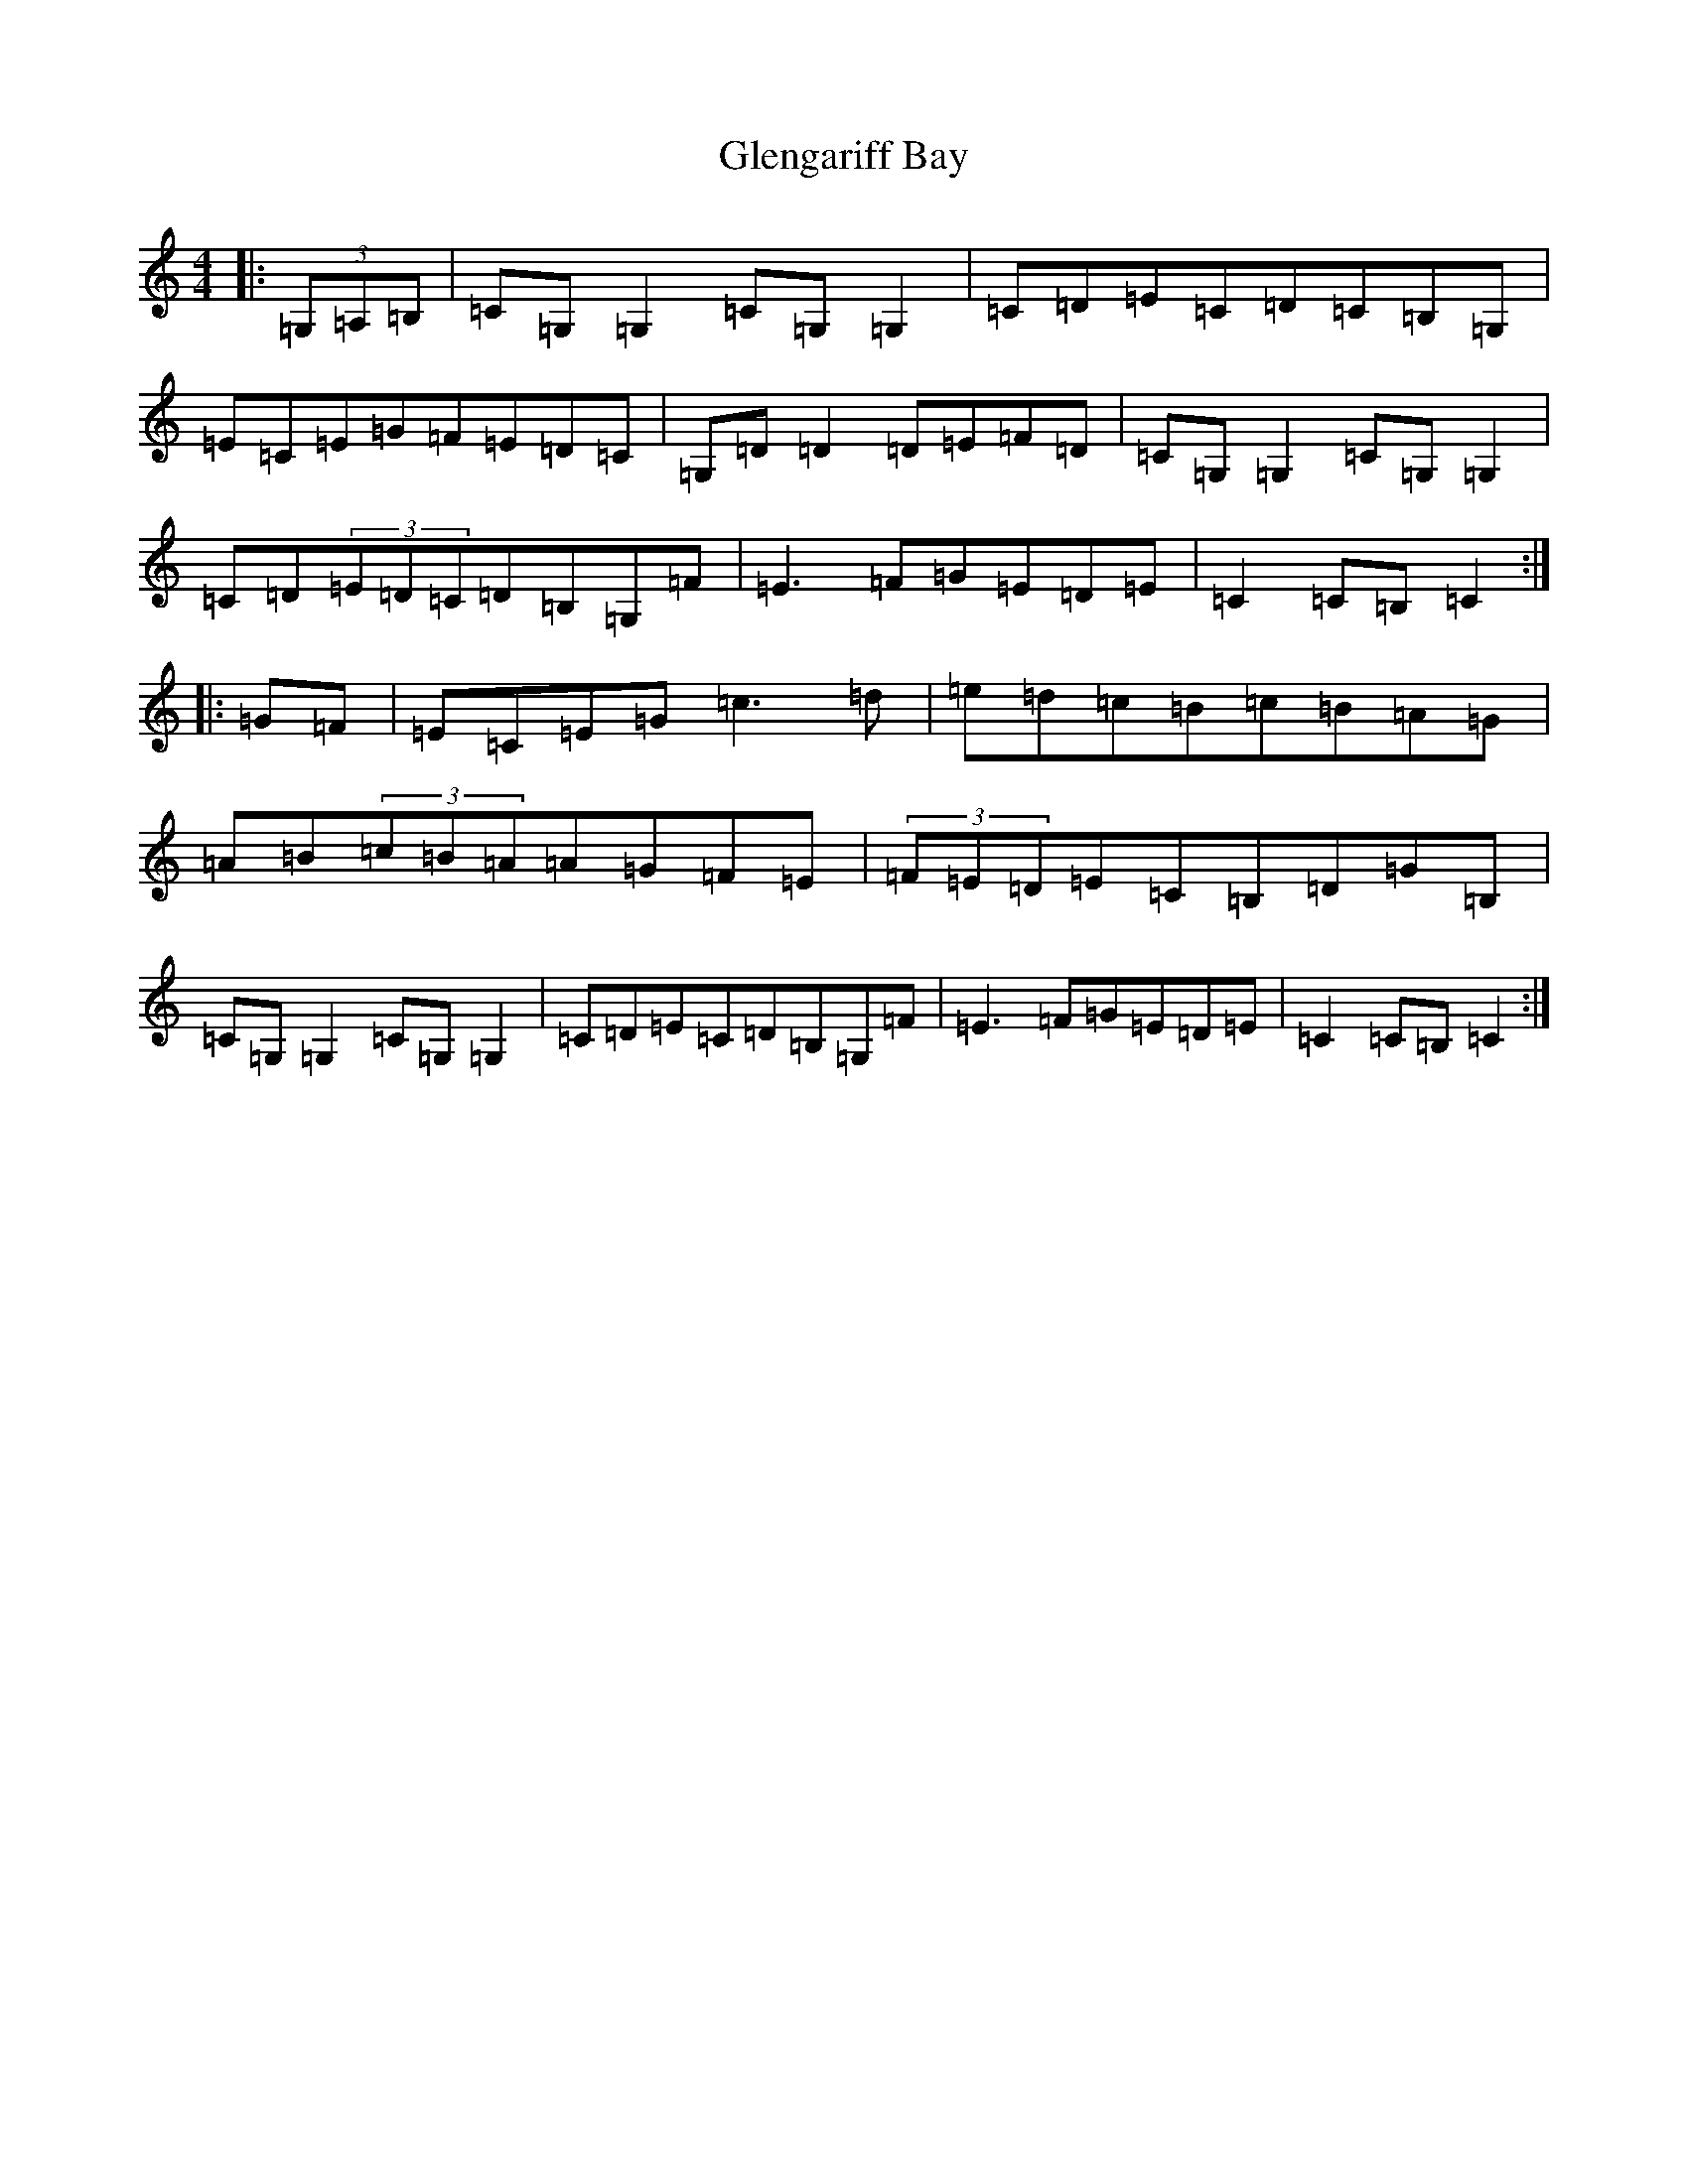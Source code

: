 X: 8083
T: Glengariff Bay
S: https://thesession.org/tunes/7510#setting7510
R: hornpipe
M:4/4
L:1/8
K: C Major
|:(3=G,=A,=B,|=C=G,=G,2=C=G,=G,2|=C=D=E=C=D=C=B,=G,|=E=C=E=G=F=E=D=C|=G,=D=D2=D=E=F=D|=C=G,=G,2=C=G,=G,2|=C=D(3=E=D=C=D=B,=G,=F|=E3=F=G=E=D=E|=C2=C=B,=C2:||:=G=F|=E=C=E=G=c3=d|=e=d=c=B=c=B=A=G|=A=B(3=c=B=A=A=G=F=E|(3=F=E=D=E=C=B,=D=G=B,|=C=G,=G,2=C=G,=G,2|=C=D=E=C=D=B,=G,=F|=E3=F=G=E=D=E|=C2=C=B,=C2:|